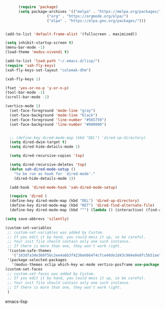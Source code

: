 #+BEGIN_SRC emacs-lisp

      (require 'package)
      (setq package-archives '(("melpa" . "https://melpa.org/packages/")
			       ("org" . "https://orgmode.org/elpa/")
			       ("elpa" . "https://elpa.gnu.org/packages/")))


(add-to-list 'default-frame-alist '(fullscreen . maximized))

(setq inhibit-startup-screen t)
(menu-bar-mode -1)
(load-theme 'modus-vivendi t)

(add-to-list 'load-path "~/.emacs.d/lisp/")
(require 'xah-fly-keys)
(xah-fly-keys-set-layout "colemak-dhm")

(xah-fly-keys 1)

(fset 'yes-or-no-p 'y-or-n-p)
(tool-bar-mode -1)
(scroll-bar-mode -1)

(vertico-mode 1)
  (set-face-foreground 'mode-line "gray")
  (set-face-background 'mode-line "black")
  (set-face-foreground 'line-number "#565759")
  (set-face-background 'line-number "#000000")


  ;; (define-key dired-mode-map (kbd "DEL") 'dired-up-directory)
  (setq dired-dwim-target t)
  (setq dired-hide-details-mode 1)

  (setq dired-recursive-copies 'top)

  (setq dired-recursive-deletes 'top)
  (defun xah-dired-mode-setup ()
    "to be run as hook for `dired-mode'."
    (dired-hide-details-mode 1))

  (add-hook 'dired-mode-hook 'xah-dired-mode-setup)

  (require 'dired )
  (define-key dired-mode-map (kbd "DEL") 'dired-up-directory)
  (define-key dired-mode-map (kbd "RET") 'dired-find-alternate-file)
  (define-key dired-mode-map (kbd "^") (lambda () (interactive) (find-alternate-file "..")))

(setq save-abbrevs 'silently)

(custom-set-variables
 ;; custom-set-variables was added by Custom.
 ;; If you edit it by hand, you could mess it up, so be careful.
 ;; Your init file should contain only one such instance.
 ;; If there is more than one, they won't work right.
 '(custom-safe-themes
   '("183dfa34e360f5bc2ee4a6b3f4236e6664f4cfce40de1d43c984e0e8fc5b51ae" default))
 '(package-selected-packages
   '(modus-themes xclip which-key wc-mode vertico-posframe use-package undo-tree try smooth-scrolling rainbow-delimiters paredit orderless olivetti marginalia magit key-chord ivy-rich helpful helm-core general gcmh evil-tutor evil-collection counsel-projectile consult command-log-mode all-the-icons)))
(custom-set-faces
 ;; custom-set-faces was added by Custom.
 ;; If you edit it by hand, you could mess it up, so be careful.
 ;; Your init file should contain only one such instance.
 ;; If there is more than one, they won't work right.
 )
#+END_SRC emacs-lisp